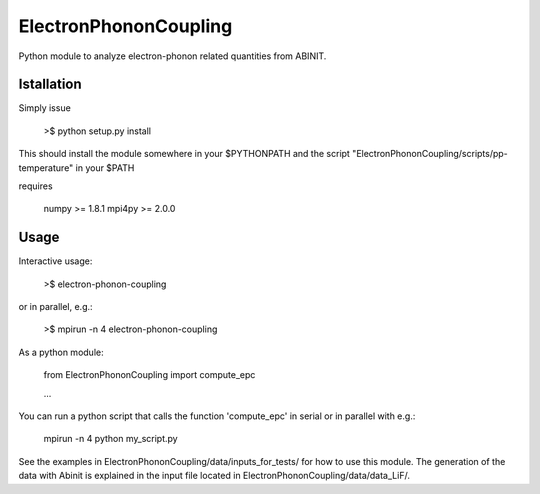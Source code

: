 
ElectronPhononCoupling
======================

Python module to analyze electron-phonon related quantities from ABINIT.


Istallation
-----------

Simply issue

    >$ python setup.py install

This should install the module somewhere in your $PYTHONPATH
and the script "ElectronPhononCoupling/scripts/pp-temperature" in your $PATH

requires

    numpy >= 1.8.1
    mpi4py >= 2.0.0

Usage
-----

Interactive usage:

    >$ electron-phonon-coupling

or in parallel, e.g.:

    >$ mpirun -n 4 electron-phonon-coupling

As a python module:

    from ElectronPhononCoupling import compute_epc

    ...

You can run a python script that calls the function 'compute_epc' 
in serial or in parallel with e.g.:

    mpirun -n 4 python my_script.py

See the examples in ElectronPhononCoupling/data/inputs_for_tests/
for how to use this module.
The generation of the data with Abinit is explained in the
input file located in ElectronPhononCoupling/data/data_LiF/.

